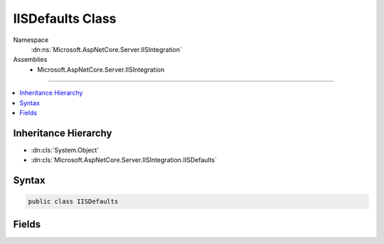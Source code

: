 

IISDefaults Class
=================





Namespace
    :dn:ns:`Microsoft.AspNetCore.Server.IISIntegration`
Assemblies
    * Microsoft.AspNetCore.Server.IISIntegration

----

.. contents::
   :local:



Inheritance Hierarchy
---------------------


* :dn:cls:`System.Object`
* :dn:cls:`Microsoft.AspNetCore.Server.IISIntegration.IISDefaults`








Syntax
------

.. code-block:: csharp

    public class IISDefaults








.. dn:class:: Microsoft.AspNetCore.Server.IISIntegration.IISDefaults
    :hidden:

.. dn:class:: Microsoft.AspNetCore.Server.IISIntegration.IISDefaults

Fields
------

.. dn:class:: Microsoft.AspNetCore.Server.IISIntegration.IISDefaults
    :noindex:
    :hidden:

    
    .. dn:field:: Microsoft.AspNetCore.Server.IISIntegration.IISDefaults.Negotiate
    
        
        :rtype: System.String
    
        
        .. code-block:: csharp
    
            public const string Negotiate = "Negotiate"
    
    .. dn:field:: Microsoft.AspNetCore.Server.IISIntegration.IISDefaults.Ntlm
    
        
        :rtype: System.String
    
        
        .. code-block:: csharp
    
            public const string Ntlm = "NTLM"
    

